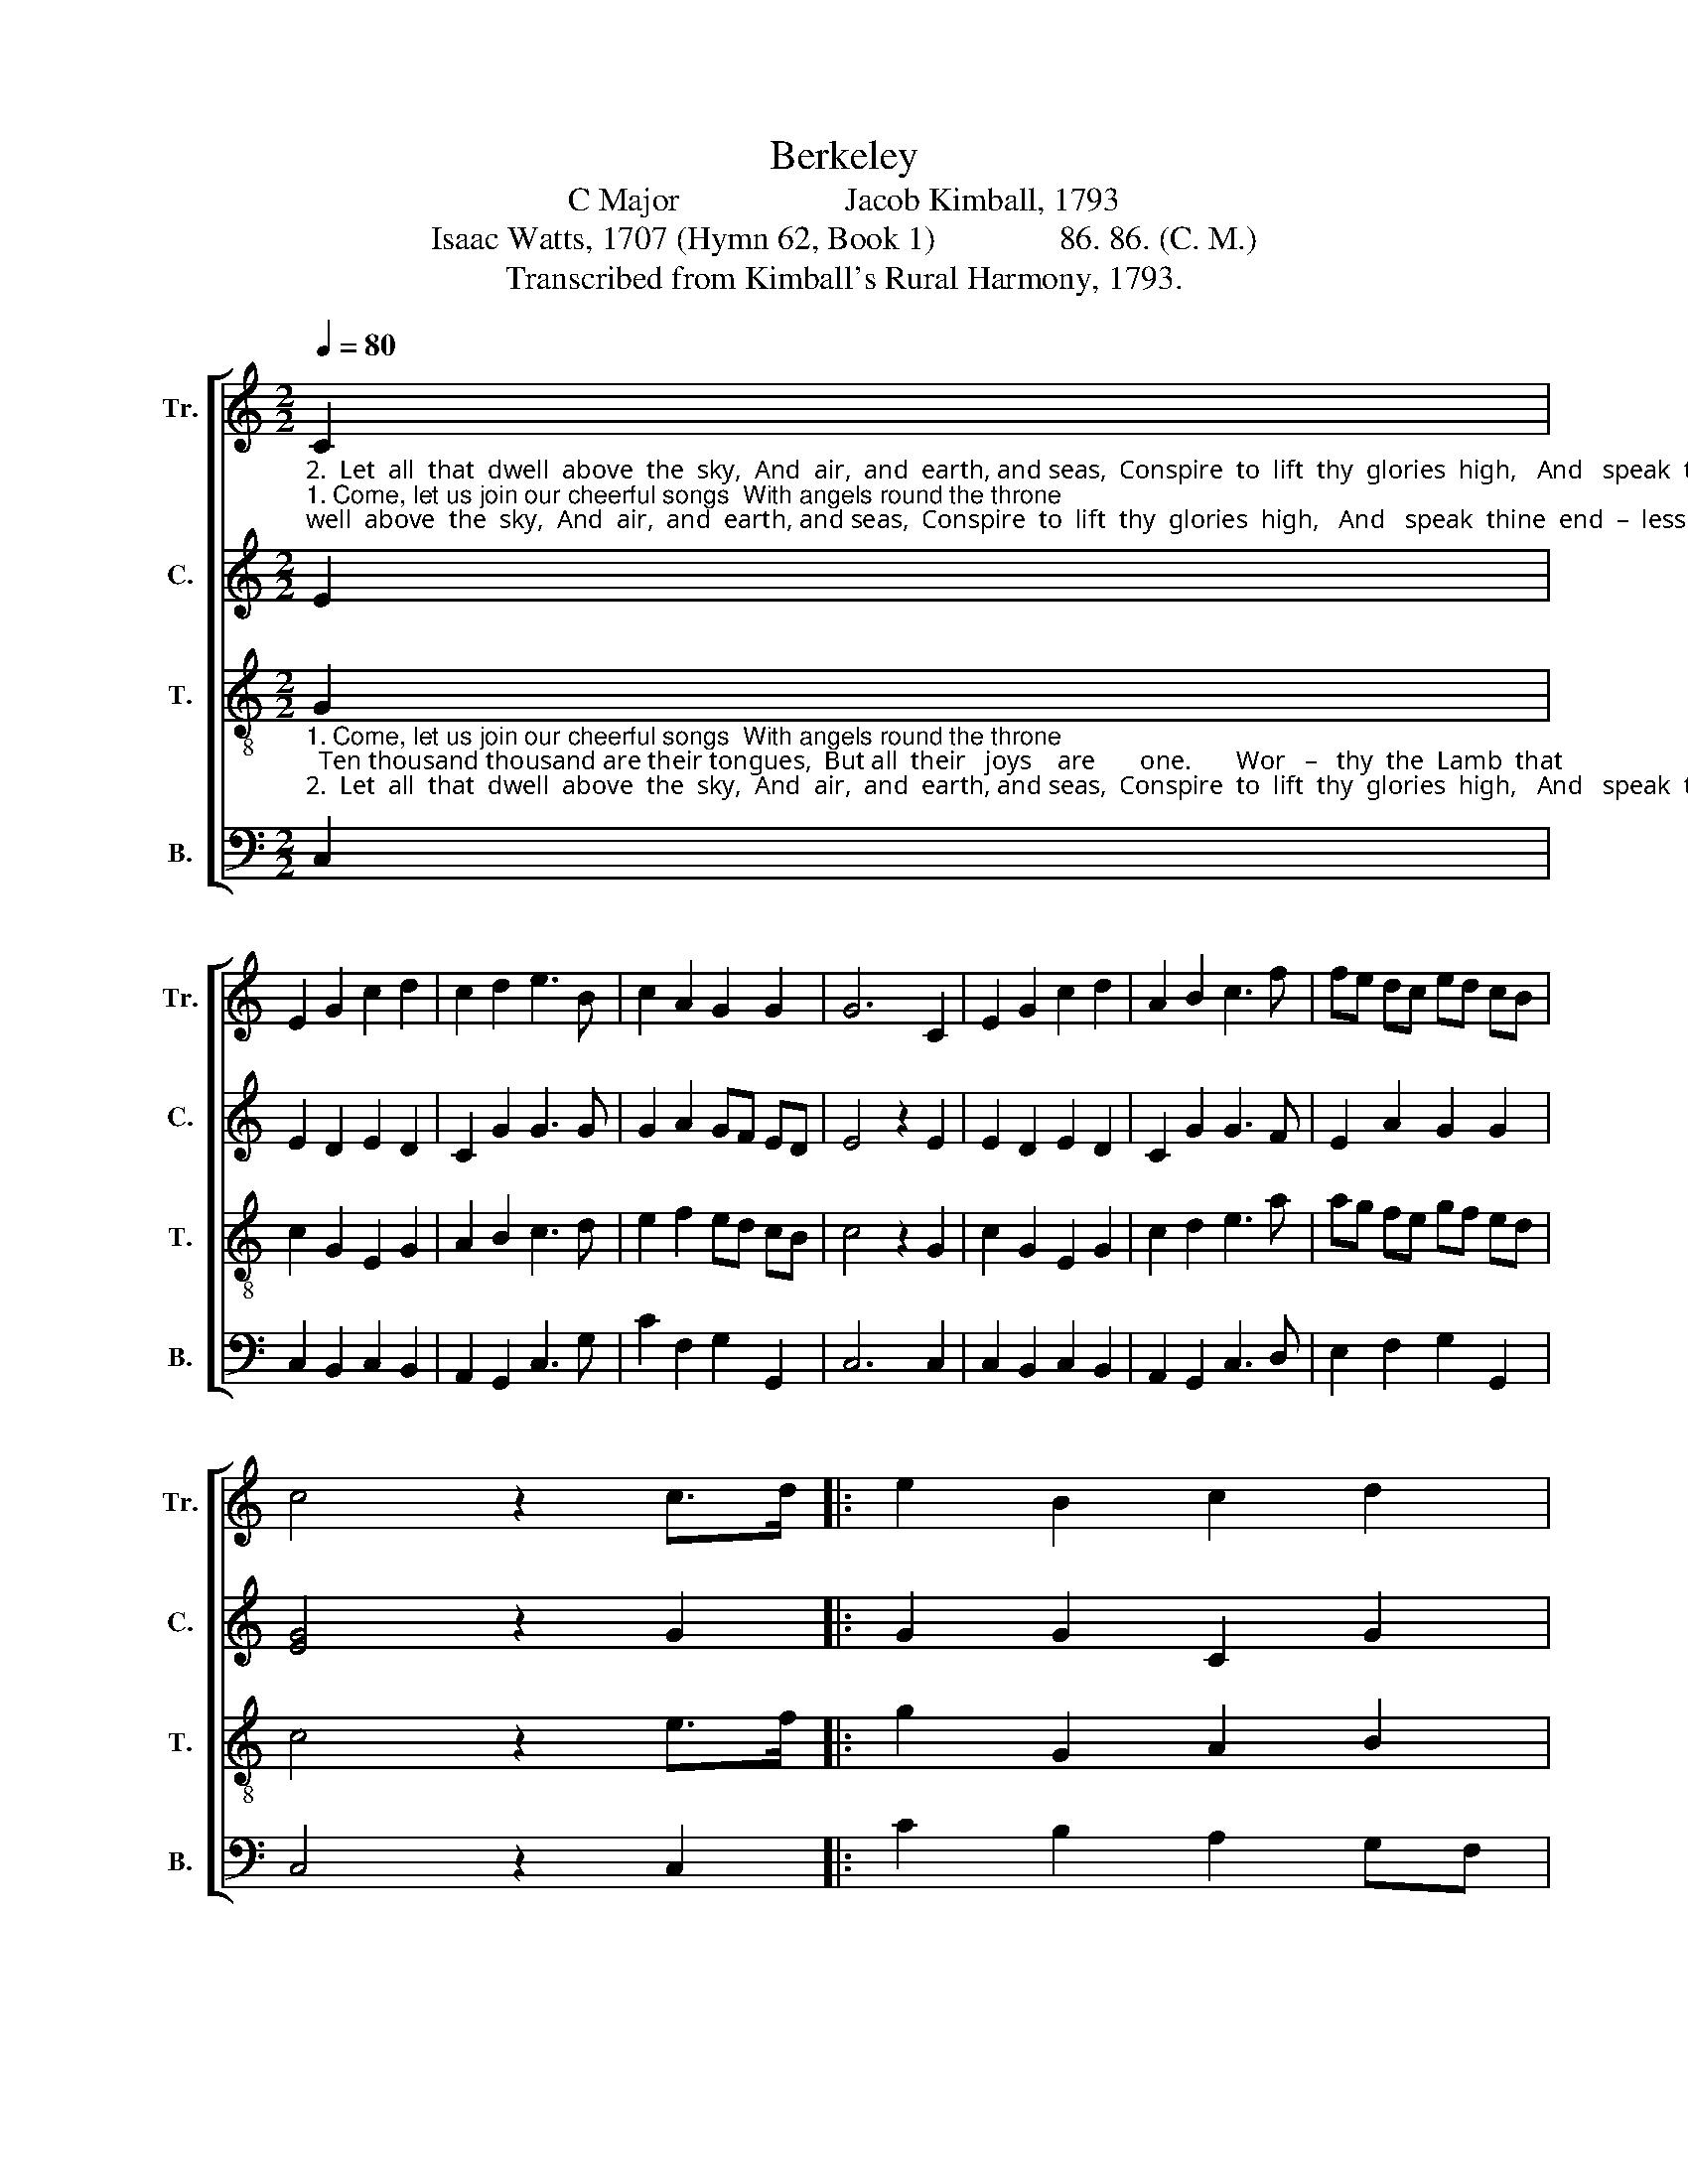 X:1
T:Berkeley
T:C Major                    Jacob Kimball, 1793
T:Isaac Watts, 1707 (Hymn 62, Book 1)               86. 86. (C. M.)                               
T:Transcribed from Kimball's Rural Harmony, 1793.
%%score [ 1 2 3 4 ]
L:1/8
Q:1/4=80
M:2/2
K:C
V:1 treble nm="Tr." snm="Tr."
V:2 treble nm="C." snm="C."
V:3 treble-8 nm="T." snm="T."
V:4 bass nm="B." snm="B."
V:1
"_2.  Let  all  that  dwell  above  the  sky,  And  air,  and  earth, and seas,  Conspire  to  lift  thy  glories  high,   And   speak  thine  end  –  less    praise.    The    whole  cre  – a  –  tion""_1. Come, let us join our cheerful songs  With angels round the throne;  Ten thousand thousand are their tongues,  But all  their   joys    are       one.       Wor   –   thy  the  Lamb  that" C2 | %1
 E2 G2 c2 d2 | c2 d2 e3 B | c2 A2 G2 G2 | G6 C2 | E2 G2 c2 d2 | A2 B2 c3 f | fe dc ed cB | %8
 c4 z2 c>d |: e2 B2 c2 d2 | %10
"_1. died, they cry,  To   be   ex   –   al    –  ted     thus:    Wor   –   thy          the        Lamb,      our       lips      re    –    ply,      For            he      was      slain   for      us.      Wor–""_2. join in one,  To     bless  the      sa   –  cred   name    Of          him         that        sits          up   –    on       the       throne,  And           to       a    –    dore   the    Lamb.   The" e2 B2 c3 f | %11
 fe dc dc BA | G6 B2 | c2 A2 A2 B2 | c2 A2 d2 B2 | c2 c2 ed cB |1 c4 z2 c>d :|2 c8 |] %18
V:2
 E2 | E2 D2 E2 D2 | C2 G2 G3 G | G2 A2 GF ED | E4 z2 E2 | E2 D2 E2 D2 | C2 G2 G3 F | E2 A2 G2 G2 | %8
 [EG]4 z2 G2 |: G2 G2 C2 G2 | G2 F2 G3 F | E2 E2 A2 A2 | D4 z2 G2 | G2 A2 ^F2 G2 | %14
 G2 F/E/F/G/ A2 G2 | G2 G2 G2 G2 |1 [EG]4 z2 G2 :|2 [EG]8 |] %18
V:3
"_1. Come, let us join our cheerful songs  With angels round the throne;  Ten thousand thousand are their tongues,  But all  their   joys    are       one.       Wor   –   thy  the  Lamb  that""_2.  Let  all  that  dwell  above  the  sky,  And  air,  and  earth, and seas,  Conspire  to  lift  thy  glories  high,   And   speak  thine  end  –  less    praise.    The    whole  cre  – a  –  tion" G2 | %1
 c2 G2 E2 G2 | A2 B2 c3 d | e2 f2 ed cB | c4 z2 G2 | c2 G2 E2 G2 | c2 d2 e3 a | ag fe gf ed | %8
 c4 z2 e>f |: g2 G2 A2 B2 | %10
"_1. died, they cry,  To   be   ex   –   al    –  ted     thus:    Wor   –   thy          the        Lamb,      our       lips      re    –    ply,      For            he      was      slain   for      us.      Wor–""_2. join in one,  To     bless  the      sa   –  cred   name    Of          him         that        sits          up   –    on       the       throne,  And           to       a    –    dore   the    Lamb.   The" c2 d2 e3 a | %11
 ag fe fe dc | G4 z2 GA/B/ | c2 B/A/B/c/ d2 c/B/c/d/ | e2 d/c/d/e/ f2 e/d/e/f/ | gc g[cc'] gf ed |1 %16
 c4 z2 e>f :|2 c8 |] %18
V:4
 C,2 | C,2 B,,2 C,2 B,,2 | A,,2 G,,2 C,3 G, | C2 F,2 G,2 G,,2 | C,6 C,2 | C,2 B,,2 C,2 B,,2 | %6
 A,,2 G,,2 C,3 D, | E,2 F,2 G,2 G,,2 | C,4 z2 C,2 |: C2 B,2 A,2 G,F, | E,2 D,2 C,3 D, | %11
 E,2 A,2 F,2 ^F,2 | G,6 G,2 | C,2 F,2 D,2 G,2 | E,2 A,2 F,2 G,2 | C2 E,F, G,2 G,,2 |1 %16
 C,4 z2 C,2 :|2 C,8 |] %18

